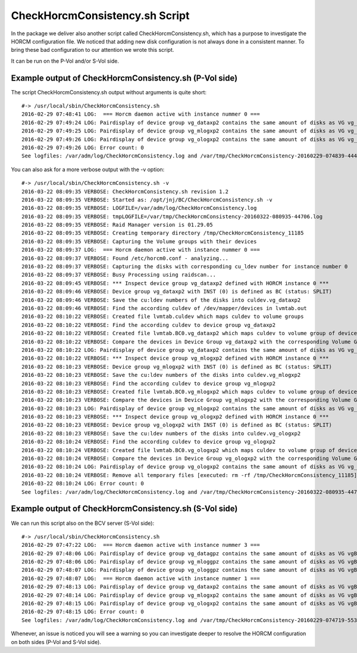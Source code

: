CheckHorcmConsistency.sh Script
===============================
In the package we deliver also another script called CheckHorcmConsistency.sh, which has a purpose to investigate the HORCM configuration file. We noticed that adding new disk configuration is not always done in a consistent manner. To bring these bad configuration to our attention we wrote this script.

It can be run on the P-Vol and/or S-Vol side.

Example output of CheckHorcmConsistency.sh (P-Vol side)
-------------------------------------------------------

The script CheckHorcmConsistency.sh output without arguments is quite short::

    #-> /usr/local/sbin/CheckHorcmConsistency.sh
    2016-02-29 07:48:41 LOG:  === Horcm daemon active with instance nummer 0 ===
    2016-02-29 07:49:24 LOG: Pairdisplay of device group vg_dataxp2 contains the same amount of disks as VG vg_dataxp2  [OK]
    2016-02-29 07:49:25 LOG: Pairdisplay of device group vg_mlogxp2 contains the same amount of disks as VG vg_mlogxp2  [OK]
    2016-02-29 07:49:26 LOG: Pairdisplay of device group vg_ologxp2 contains the same amount of disks as VG vg_ologxp2  [OK]
    2016-02-29 07:49:26 LOG: Error count: 0
    See logfiles: /var/adm/log/CheckHorcmConsistency.log and /var/tmp/CheckHorcmConsistency-20160229-074839-44471.log

You can also ask for a more verbose output with the -v option::

    #-> /usr/local/sbin/CheckHorcmConsistency.sh -v
    2016-03-22 08:09:35 VERBOSE: CheckHorcmConsistency.sh revision 1.2
    2016-03-22 08:09:35 VERBOSE: Started as: /opt/jnj/BC/CheckHorcmConsistency.sh -v
    2016-03-22 08:09:35 VERBOSE: LOGFILE=/var/adm/log/CheckHorcmConsistency.log
    2016-03-22 08:09:35 VERBOSE: tmpLOGFILE=/var/tmp/CheckHorcmConsistency-20160322-080935-44706.log
    2016-03-22 08:09:35 VERBOSE: Raid Manager version is 01.29.05
    2016-03-22 08:09:35 VERBOSE: Creating temporary directory /tmp/CheckHorcmConsistency_11185
    2016-03-22 08:09:35 VERBOSE: Capturing the Volume groups with their devices
    2016-03-22 08:09:37 LOG:  === Horcm daemon active with instance nummer 0 ===
    2016-03-22 08:09:37 VERBOSE: Found /etc/horcm0.conf - analyzing...
    2016-03-22 08:09:37 VERBOSE: Capturing the disks with corresponding cu_ldev number for instance number 0
    2016-03-22 08:09:37 VERBOSE: Busy Processing using raidscan...
    2016-03-22 08:09:45 VERBOSE: *** Inspect device group vg_dataxp2 defined with HORCM instance 0 ***
    2016-03-22 08:09:46 VERBOSE: Device group vg_dataxp2 with INST (0) is defined as BC (status: SPLIT)
    2016-03-22 08:09:46 VERBOSE: Save the cu:ldev numbers of the disks into culdev.vg_dataxp2
    2016-03-22 08:09:46 VERBOSE: Find the according culdev of /dev/mapper/devices in lvmtab.out
    2016-03-22 08:10:22 VERBOSE: Created file lvmtab.culdev which maps culdev to volume groups
    2016-03-22 08:10:22 VERBOSE: Find the according culdev to device group vg_dataxp2
    2016-03-22 08:10:22 VERBOSE: Created file lvmtab.BC0.vg_dataxp2 which maps culdev to volume group of device group vg_dataxp2
    2016-03-22 08:10:22 VERBOSE: Compare the devices in Device Group vg_dataxp2 with the corresponding Volume Group vg_dataxp2
    2016-03-22 08:10:22 LOG: Pairdisplay of device group vg_dataxp2 contains the same amount of disks as VG vg_dataxp2  [OK]
    2016-03-22 08:10:22 VERBOSE: *** Inspect device group vg_mlogxp2 defined with HORCM instance 0 ***
    2016-03-22 08:10:23 VERBOSE: Device group vg_mlogxp2 with INST (0) is defined as BC (status: SPLIT)
    2016-03-22 08:10:23 VERBOSE: Save the cu:ldev numbers of the disks into culdev.vg_mlogxp2
    2016-03-22 08:10:23 VERBOSE: Find the according culdev to device group vg_mlogxp2
    2016-03-22 08:10:23 VERBOSE: Created file lvmtab.BC0.vg_mlogxp2 which maps culdev to volume group of device group vg_mlogxp2
    2016-03-22 08:10:23 VERBOSE: Compare the devices in Device Group vg_mlogxp2 with the corresponding Volume Group vg_mlogxp2
    2016-03-22 08:10:23 LOG: Pairdisplay of device group vg_mlogxp2 contains the same amount of disks as VG vg_mlogxp2  [OK]
    2016-03-22 08:10:23 VERBOSE: *** Inspect device group vg_ologxp2 defined with HORCM instance 0 ***
    2016-03-22 08:10:23 VERBOSE: Device group vg_ologxp2 with INST (0) is defined as BC (status: SPLIT)
    2016-03-22 08:10:23 VERBOSE: Save the cu:ldev numbers of the disks into culdev.vg_ologxp2
    2016-03-22 08:10:24 VERBOSE: Find the according culdev to device group vg_ologxp2
    2016-03-22 08:10:24 VERBOSE: Created file lvmtab.BC0.vg_ologxp2 which maps culdev to volume group of device group vg_ologxp2
    2016-03-22 08:10:24 VERBOSE: Compare the devices in Device Group vg_ologxp2 with the corresponding Volume Group vg_ologxp2
    2016-03-22 08:10:24 LOG: Pairdisplay of device group vg_ologxp2 contains the same amount of disks as VG vg_ologxp2  [OK]
    2016-03-22 08:10:24 VERBOSE: Remove all temporary files [executed: rm -rf /tmp/CheckHorcmConsistency_11185]
    2016-03-22 08:10:24 LOG: Error count: 0
    See logfiles: /var/adm/log/CheckHorcmConsistency.log and /var/tmp/CheckHorcmConsistency-20160322-080935-44706.log

Example output of CheckHorcmConsistency.sh (S-Vol side)
-------------------------------------------------------

We can run this script also on the BCV server (S-Vol side)::

    #-> /usr/local/sbin/CheckHorcmConsistency.sh
    2016-02-29 07:47:22 LOG:  === Horcm daemon active with instance nummer 3 ===
    2016-02-29 07:48:06 LOG: Pairdisplay of device group vg_datagpz contains the same amount of disks as VG vgBC3_vg_datagpz  [OK]
    2016-02-29 07:48:06 LOG: Pairdisplay of device group vg_mloggpz contains the same amount of disks as VG vgBC3_vg_mloggpz  [OK]
    2016-02-29 07:48:07 LOG: Pairdisplay of device group vg_ologgpz contains the same amount of disks as VG vgBC3_vg_ologgpz  [OK]
    2016-02-29 07:48:07 LOG:  === Horcm daemon active with instance nummer 1 ===
    2016-02-29 07:48:13 LOG: Pairdisplay of device group vg_dataxp2 contains the same amount of disks as VG vgBC1_vg_dataxp2  [OK]
    2016-02-29 07:48:14 LOG: Pairdisplay of device group vg_mlogxp2 contains the same amount of disks as VG vgBC1_vg_mlogxp2  [OK]
    2016-02-29 07:48:15 LOG: Pairdisplay of device group vg_ologxp2 contains the same amount of disks as VG vgBC1_vg_ologxp2  [OK]
    2016-02-29 07:48:15 LOG: Error count: 0
    See logfiles: /var/adm/log/CheckHorcmConsistency.log and /var/tmp/CheckHorcmConsistency-20160229-074719-55395.log

Whenever, an issue is noticed you will see a warning so you can investigate deeper to resolve the HORCM configuration on both sides (P-Vol and S-Vol side).
